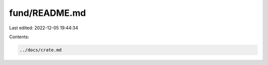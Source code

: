 fund/README.md
==============

Last edited: 2022-12-05 19:44:34

Contents:

.. code-block:: md

    ../docs/crate.md

